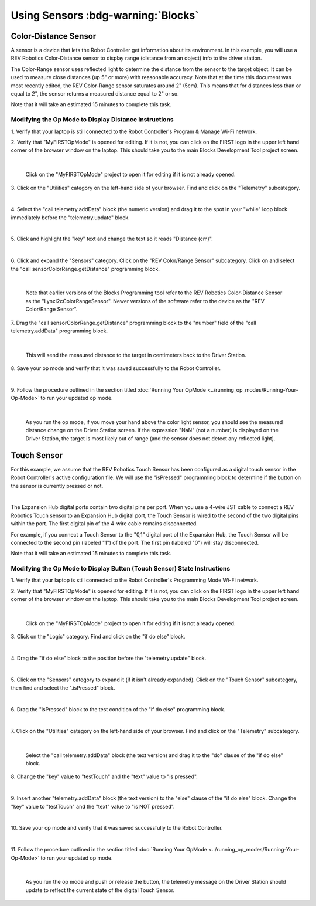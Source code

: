 Using Sensors :bdg-warning:`Blocks`
===================================

Color-Distance Sensor
~~~~~~~~~~~~~~~~~~~~~

A sensor is a device that lets the Robot Controller get information
about its environment. In this example, you will use a REV Robotics
Color-Distance sensor to display range (distance from an object) info to
the driver station.

The Color-Range sensor uses reflected light to determine the distance
from the sensor to the target object. It can be used to measure close
distances (up 5" or more) with reasonable accuracy. Note that at the
time this document was most recently edited, the REV Color-Range sensor
saturates around 2" (5cm). This means that for distances less than or
equal to 2", the sensor returns a measured distance equal to 2" or so.

Note that it will take an estimated 15 minutes to complete this task.

Modifying the Op Mode to Display Distance Instructions
------------------------------------------------------

1. Verify that your laptop is still connected to the Robot            
Controller's Program & Manage Wi-Fi network.                          

2. Verify that "MyFIRSTOpMode" is opened for editing. If it is not,   
you can click on the FIRST logo in the upper left hand corner of the  
browser window on the laptop. This should take you to the main 
Blocks Development Tool project screen.                               

.. image:: images/DistanceSensorStep2ControlHub.jpg
   :align: center

|

   Click on the "MyFIRSTOpMode" project to open it for editing if it is not already opened.

3. Click on the "Utilities" category on the left-hand side of your    
browser. Find and click on the "Telemetry" subcategory.               

.. image:: images/DistanceSensorStep3ControlHub.jpg
   :align: center

|

4. Select the "call telemetry.addData" block (the numeric version)    
and drag it to the spot in your "while" loop block immediately before 
the "telemetry.update" block.                                         

.. image:: images/DistanceSensorStep4ControlHub.jpg
   :align: center

|

5. Click and highlight the "key" text and change the text so it reads 
"Distance (cm)".                                                      

.. image:: images/DistanceSensorStep5ControlHub.jpg
   :align: center

|

6. Click and expand the "Sensors" category. Click on the "REV         
Color/Range Sensor" subcategory. Click on and select the "call        
sensorColorRange.getDistance" programming block.                      

.. image:: images/DistanceSensorStep6ControlHub.jpg
   :align: center

|

   Note that earlier versions of the Blocks Programming tool refer to the REV Robotics Color-Distance Sensor as the "LynxI2cColorRangeSensor".  Newer versions of the software refer to the device as the "REV Color/Range Sensor".

7. Drag the "call sensorColorRange.getDistance" programming block to  
the "number" field of the "call telemetry.addData" programming block. 

.. image:: images/DistanceSensorStep7ControlHub.jpg
   :align: center

|

   This will send the measured distance to the target in centimeters back to the Driver Station.

8. Save your op mode and verify that it was saved successfully to the 
Robot Controller.                                                     

.. image:: images/DistanceSensorStep8ControlHub.jpg
   :align: center

|

9. Follow the procedure outlined in the section titled :doc:`Running Your  
OpMode <../running_op_modes/Running-Your-Op-Mode>` 
to run your updated op mode.                                          

.. image:: images/DistanceSensorStep9ControlHub.jpg
   :align: center

|

   As you run the op mode, if you move your hand above the color light sensor, you should see the measured distance change on the Driver Station screen.  If the expression "NaN" (not a number) is displayed on the Driver Station, the target is most likely out of range (and the sensor does not detect any reflected light).

Touch Sensor
~~~~~~~~~~~~

For this example, we assume that the REV Robotics Touch Sensor has been
configured as a digital touch sensor in the Robot Controller's active
configuration file. We will use the "isPressed" programming block to
determine if the button on the sensor is currently pressed or not.

.. image:: images/REVTouchSensor.jpg
   :align: center

|

The Expansion Hub digital ports contain two digital pins per port. When
you use a 4-wire JST cable to connect a REV Robotics Touch sensor to an
Expansion Hub digital port, the Touch Sensor is wired to the second of
the two digital pins within the port. The first digital pin of the
4-wire cable remains disconnected.

For example, if you connect a Touch Sensor to the "0,1" digital port of
the Expansion Hub, the Touch Sensor will be connected to the second pin
(labeled "1") of the port. The first pin (labeled "0") will stay
disconnected.

Note that it will take an estimated 15 minutes to complete this task.

Modifying the Op Mode to Display Button (Touch Sensor) State Instructions
-------------------------------------------------------------------------

1. Verify that your laptop is still connected to the Robot            
Controller's Programming Mode Wi-Fi network.                          

2. Verify that "MyFIRSTOpMode" is opened for editing. If it is not,   
you can click on the FIRST logo in the upper left hand corner of the  
browser window on the laptop. This should take you to the main 
Blocks Development Tool project screen.                               

.. image:: images/TouchSensorOpModeStep2ControlHub.jpg
   :align: center

|

   Click on the "MyFIRSTOpMode" project to open it for editing if it is not already opened.

3. Click on the "Logic" category. Find and click on the "if do else"  
block.                                                                

.. image:: images/TouchSensorOpModeStep3ControlHub.jpg
   :align: center

|

4. Drag the "if do else" block to the position before the             
"telemetry.update" block.                                             

.. image:: images/TouchSensorOpModeStep4ControlHub.jpg
   :align: center

|

5. Click on the "Sensors" category to expand it (if it isn't already  
expanded). Click on the "Touch Sensor" subcategory, then find and     
select the ".isPressed" block.                                        

.. image:: images/TouchSensorOpModeStep5ControlHub.jpg
   :align: center

|

6. Drag the "isPressed" block to the test condition of the "if do     
else" programming block.                                              

.. image:: images/TouchSensorOpModeStep6ControlHub.jpg
   :align: center

|

7. Click on the "Utilities" category on the left-hand side of your    
browser. Find and click on the "Telemetry" subcategory.               

.. image:: images/TouchSensorOpModeStep7ControlHub.jpg
   :align: center

|

   Select the "call telemetry.addData" block (the text version) and drag it to the "do" clause of the "if do else" block.

8. Change the "key" value to "testTouch" and the "text" value to "is  
pressed".                                                             

.. image:: images/TouchSensorOpModeStep8ControlHub.jpg
   :align: center

|

9. Insert another "telemetry.addData" block (the text version) to the 
"else" clause of the "if do else" block. Change the "key" value to    
"testTouch" and the "text" value to "is NOT pressed".                 

.. image:: images/TouchSensorOpModeStep9ControlHub.jpg
   :align: center

|

10. Save your op mode and verify that it was saved successfully to    
the Robot Controller.                                                 

.. image:: images/TouchSensorOpModeStep10ControlHub.jpg
   :align: center

|

11. Follow the procedure outlined in the section titled :doc:`Running Your 
OpMode <../running_op_modes/Running-Your-Op-Mode>`
to run your updated op mode.                                          

.. image:: images/TouchSensorOpModeStep11ControlHub.jpg
   :align: center

|

   As you run the op mode and push or release the button, the telemetry message on the Driver Station should update to reflect the current state of the digital Touch Sensor.

